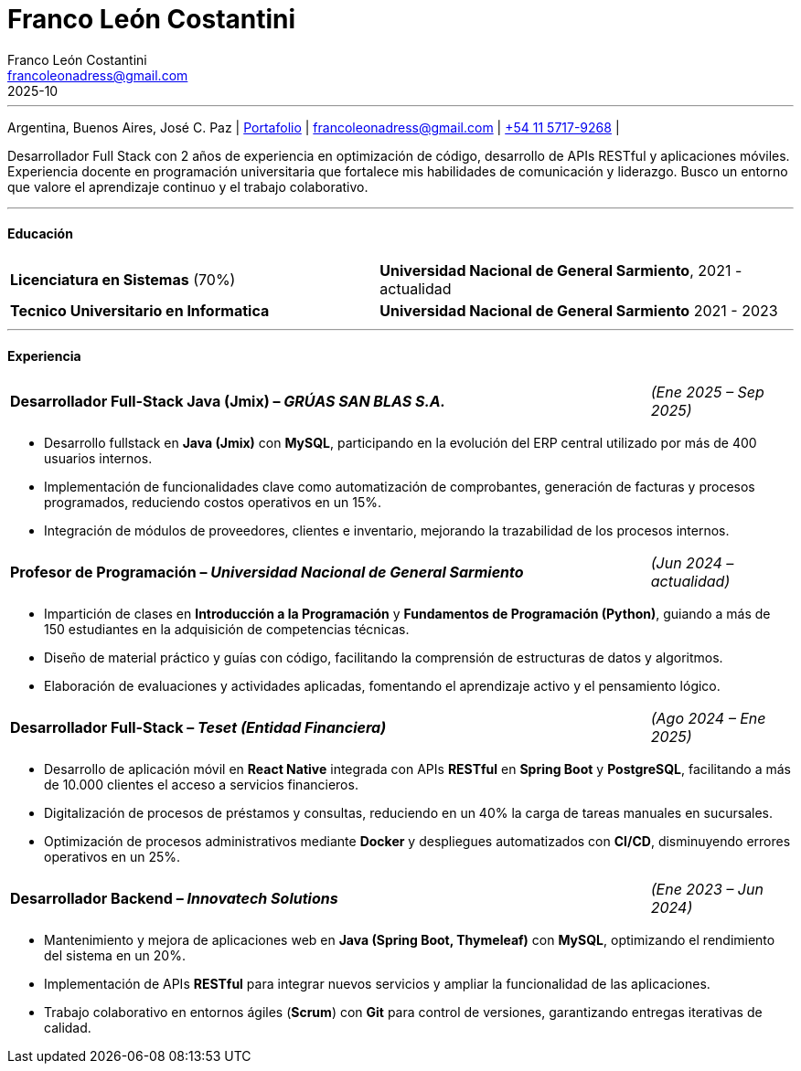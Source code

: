 :images-dir: habilidades
= Franco León Costantini
:showtitle:
:author: Franco León Costantini
:email: francoleonadress@gmail.com
:revdate: 2025-10

---
[.text-center]
Argentina, Buenos Aires, José C. Paz &#124; link:https://francoleon42.github.io/portafolio/[Portafolio] &#124;  francoleonadress@gmail.com &#124; link:https://wa.me/541157179268[+54 11 5717-9268] &#124; 


Desarrollador Full Stack con 2 años de experiencia en optimización de código, desarrollo de APIs RESTful y aplicaciones móviles. Experiencia docente en programación universitaria que fortalece mis habilidades de comunicación y liderazgo. Busco un entorno que valore el aprendizaje continuo y el trabajo colaborativo. 


---
// La formacion es cuadro de dos columnas donde la primer va el titulo y en la otra la institucion y fecha
[.subtitulo]
==== ***Educación***

[grid=none, frame=none, cols="49,55"]
|===
| *Licenciatura en Sistemas* (70%)  
| [small]#**Universidad Nacional de General Sarmiento**, 2021 - actualidad#

| *Tecnico Universitario en Informatica*     
| [small]#**Universidad Nacional de General Sarmiento** 2021 - 2023#
|===

---

// **Certificaciones:** [small]#Scrum, CertiProf (2024) • Full Stack Developer, Egg Academy (2022) • Productividad Personal, Google (2023)#

// La experiencia profesional tiene un titulo en formato columna la primera es el titulo con su empresa y la otra el rango de fechas
// Debajo un listado de las tareas realizadas con orientacion a logros
[.subtitulo]
==== ***Experiencia*** 

[grid=none, frame=none, cols="90,20"]
|===
| **Desarrollador Full-Stack Java (Jmix) – _GRÚAS SAN BLAS S.A._** 
| [small]#_(Ene 2025 – Sep 2025)_#
|===
** Desarrollo fullstack en **Java (Jmix)** con **MySQL**, participando en la evolución del ERP central utilizado por más de 400 usuarios internos.  
** Implementación de funcionalidades clave como automatización de comprobantes, generación de facturas y procesos programados, reduciendo costos operativos en un 15%.  
** Integración de módulos de proveedores, clientes e inventario, mejorando la trazabilidad de los procesos internos.

[grid=none, frame=none, cols="90,20"]
|===
| **Profesor de Programación – _Universidad Nacional de General Sarmiento_** 
| [small]#_(Jun 2024 – actualidad)_#  
|===
** Impartición de clases en *Introducción a la Programación* y *Fundamentos de Programación (Python)*, guiando a más de 150 estudiantes en la adquisición de competencias técnicas.  
** Diseño de material práctico y guías con código, facilitando la comprensión de estructuras de datos y algoritmos.  
** Elaboración de evaluaciones y actividades aplicadas, fomentando el aprendizaje activo y el pensamiento lógico.

[grid=none, frame=none, cols="90,20"]
|===
| **Desarrollador Full-Stack – _Teset (Entidad Financiera)_**  
| [small]#_(Ago 2024 – Ene 2025)_# 
|===
** Desarrollo de aplicación móvil en **React Native** integrada con APIs **RESTful** en **Spring Boot** y **PostgreSQL**, facilitando a más de 10.000 clientes el acceso a servicios financieros.  
** Digitalización de procesos de préstamos y consultas, reduciendo en un 40% la carga de tareas manuales en sucursales.  
** Optimización de procesos administrativos mediante **Docker** y despliegues automatizados con **CI/CD**, disminuyendo errores operativos en un 25%.

[grid=none, frame=none, cols="90,20"]
|===
| **Desarrollador Backend – _Innovatech Solutions_**
| [small]#_(Ene 2023 – Jun 2024)_# 
|===
** Mantenimiento y mejora de aplicaciones web en **Java (Spring Boot, Thymeleaf)** con **MySQL**, optimizando el rendimiento del sistema en un 20%.  
** Implementación de APIs **RESTful** para integrar nuevos servicios y ampliar la funcionalidad de las aplicaciones.  
** Trabajo colaborativo en entornos ágiles (**Scrum**) con **Git** para control de versiones, garantizando entregas iterativas de calidad.



